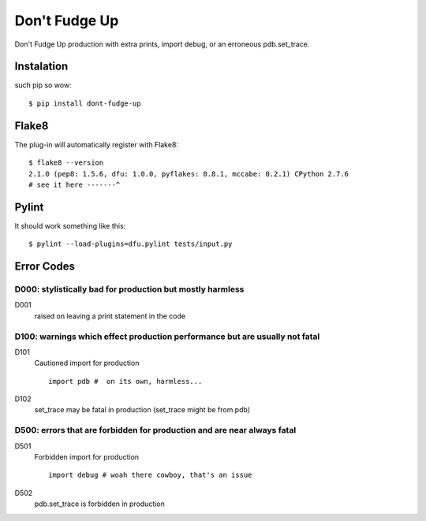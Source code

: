 ==============
Don't Fudge Up
==============

Don't Fudge Up production with extra prints, import debug, or an erroneous pdb.set_trace.

Instalation
-----------
such pip so wow::

    $ pip install dont-fudge-up

Flake8
------
The plug-in will automatically register with Flake8::

    $ flake8 --version
    2.1.0 (pep8: 1.5.6, dfu: 1.0.0, pyflakes: 0.8.1, mccabe: 0.2.1) CPython 2.7.6
    # see it here -------^

Pylint
------

It should work something like this::

    $ pylint --load-plugins=dfu.pylint tests/input.py

Error Codes
-----------

D000: stylistically bad for production but mostly harmless
~~~~~~~~~~~~~~~~~~~~~~~~~~~~~~~~~~~~~~~~~~~~~~~~~~~~~~~~~~

D001
    raised on leaving a print statement in the code

D100: warnings which effect production performance but are usually not fatal
~~~~~~~~~~~~~~~~~~~~~~~~~~~~~~~~~~~~~~~~~~~~~~~~~~~~~~~~~~~~~~~~~~~~~~~~~~~~

D101
    Cautioned import for production
    ::
        import pdb #  on its own, harmless...

D102
    set_trace may be fatal in production (set_trace might be from pdb)

D500: errors that are forbidden for production and are near always fatal
~~~~~~~~~~~~~~~~~~~~~~~~~~~~~~~~~~~~~~~~~~~~~~~~~~~~~~~~~~~~~~~~~~~~~~~~


D501
    Forbidden import for production
    ::
        import debug # woah there cowboy, that's an issue

D502
    pdb.set_trace is forbidden in production


